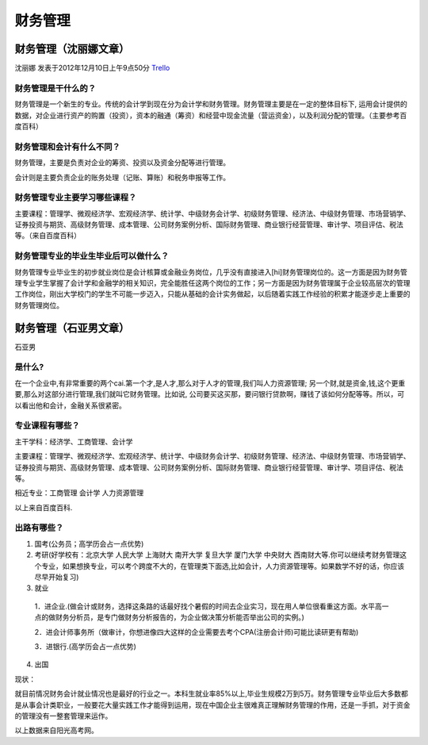 财务管理
===========

财务管理（沈丽娜文章）
-----------------------
沈丽娜 发表于2012年12月10日上午9点50分 `Trello`_

.. _`Trello`: https://trello.com/card/lina/5073046e9ccf02412488bbcb/136

财务管理是干什么的？
~~~~~~~~~~~~~~~~~~~~~
财务管理是一个新生的专业。传统的会计学到现在分为会计学和财务管理。财务管理主要是在一定的整体目标下, 运用会计提供的数据，对企业进行资产的购置（投资），资本的融通（筹资）和经营中现金流量（营运资金），以及利润分配的管理。（主要参考百度百科）

财务管理和会计有什么不同？
~~~~~~~~~~~~~~~~~~~~~~~~~~
财务管理，主要是负责对企业的筹资、投资以及资金分配等进行管理。

会计则是主要负责企业的账务处理（记账、算账）和税务申报等工作。

财务管理专业主要学习哪些课程？
~~~~~~~~~~~~~~~~~~~~~~~~~~~~~~
主要课程：管理学、微观经济学、宏观经济学、统计学、中级财务会计学、初级财务管理、经济法、中级财务管理、市场营销学、证券投资与期货、高级财务管理、成本管理、公司财务案例分析、国际财务管理、商业银行经营管理、审计学、项目评估、税法等。（来自百度百科）

财务管理专业的毕业生毕业后可以做什么？
~~~~~~~~~~~~~~~~~~~~~~~~~~~~~~~~~~~~~~
财务管理专业毕业生的初步就业岗位是会计核算或金融业务岗位，几乎没有直接进入[hi]财务管理岗位的。这一方面是因为财务管理专业学生掌握了会计学和金融学的相关知识，完全能胜任这两个岗位的工作；另一方面是因为财务管理属于企业较高层次的管理工作岗位，刚出大学校门的学生不可能一步迈入，只能从基础的会计实务做起，以后随着实践工作经验的积累才能逐步走上重要的财务管理岗位。

财务管理（石亚男文章）
-----------------------
石亚男

是什么?
~~~~~~~~~
在一个企业中,有非常重要的两个cai.第一个才,是人才,那么对于人才的管理,我们叫人力资源管理; 另一个财,就是资金,钱,这个更重要,那么对这部分进行管理,我们就叫它财务管理。比如说, 公司要买这买那，要问银行贷款啊，赚钱了该如何分配等等。所以，可以看出他和会计，金融关系很紧密。

专业课程有哪些？
~~~~~~~~~~~~~~~~~
主干学科：经济学、工商管理、会计学

主要课程：管理学、微观经济学、宏观经济学、统计学、中级财务会计学、初级财务管理、经济法、中级财务管理、市场营销学、证券投资与期货、高级财务管理、成本管理、公司财务案例分析、国际财务管理、商业银行经营管理、审计学、项目评估、税法等。

相近专业：工商管理 会计学 人力资源管理

以上来自百度百科.

出路有哪些？
~~~~~~~~~~~~~

1. 国考(公务员；高学历会占一点优势)

2. 考研(好学校有：北京大学  人民大学  上海财大  南开大学  复旦大学  厦门大学  中央财大  西南财大等.你可以继续考财务管理这个专业，如果想换专业，可以考个跨度不大的，在管理类下面选,比如会计，人力资源管理等。如果数学不好的话，你应该尽早开始复习)

3. 就业

 1．进企业.(做会计或财务，选择这条路的话最好找个暑假的时间去企业实习，现在用人单位很看重这方面。水平高一点的做财务分析员，是专门做财务分析报告的，为企业做决策分析能否举出公司的实例。)

 2．进会计师事务所（做审计，你想进像四大这样的企业需要去考个CPA(注册会计师)可能比读研更有帮助)

 3．进银行.(高学历会占一点优势)

4. 出国

现状：

就目前情况财务会计就业情况也是最好的行业之一。本科生就业率85%以上,毕业生规模2万到5万。财务管理专业毕业后大多数都是从事会计类职业，一般要花大量实践工作才能得到运用，现在中国企业主很难真正理解财务管理的作用，还是一手抓，对于资金的管理没有一整套管理来运作。

以上数据来自阳光高考网。
